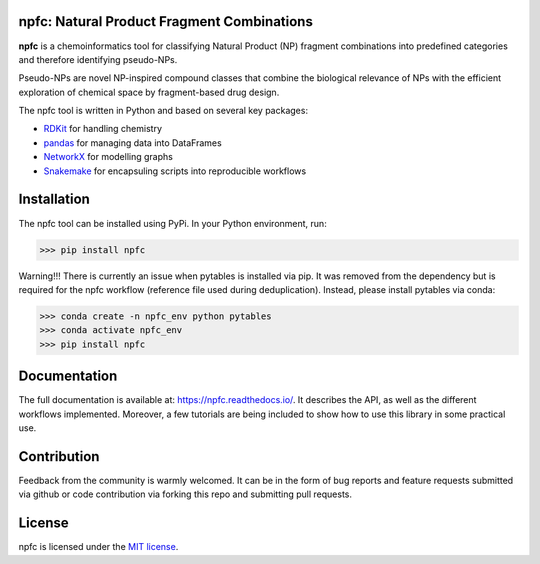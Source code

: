 npfc: Natural Product Fragment Combinations
===========================================

**npfc** is a chemoinformatics tool for classifying Natural Product (NP) fragment
combinations into predefined categories and therefore identifying pseudo-NPs.

Pseudo-NPs are novel NP-inspired compound classes that combine the biological
relevance of NPs with the efficient exploration of chemical space by
fragment-based drug design.

The npfc tool is written in Python and based on several key packages:

- `RDKit`_ for handling chemistry
- `pandas`_ for managing data into DataFrames
- `NetworkX`_ for modelling graphs
- `Snakemake`_ for encapsuling scripts into reproducible workflows

Installation
============

The npfc tool can be installed using PyPi. In your Python environment, run:

>>> pip install npfc

Warning!!! There is currently an issue when pytables is installed via pip.
It was removed from the dependency but is required for the npfc workflow
(reference file used during deduplication). Instead, please install pytables via
conda:

>>> conda create -n npfc_env python pytables
>>> conda activate npfc_env
>>> pip install npfc

Documentation
=============

The full documentation is available at: https://npfc.readthedocs.io/.
It describes the API, as well as the different workflows implemented.
Moreover, a few tutorials are being included to show how to use this library in
some practical use. 

Contribution
============

Feedback from the community is warmly welcomed. It can be in the form of bug
reports and feature requests submitted via github or code contribution via
forking this repo and submitting pull requests.

License
=======

npfc is licensed under the `MIT license`_.

.. _`RDKit`: http://www.rdkit.org
.. _`pandas`: https://pandas.pydata.org/
.. _`NetworkX`: https://networkx.org/
.. _`Snakemake`: https://snakemake.readthedocs.io/en/stable/
.. _`MIT license`: https://github.com/jose-manuel/npfc/blob/master/LICENSE
